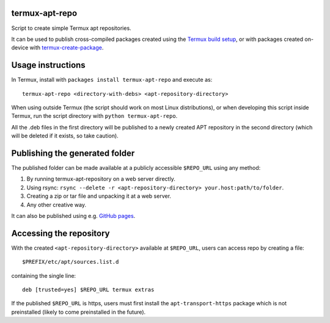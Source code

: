 termux-apt-repo
---------------

Script to create simple Termux apt repositories.

It can be used to publish cross-compiled packages created using the
`Termux build setup <https://github.com/termux/termux-packages>`__, or
with packages created on-device with
`termux-create-package <https://github.com/termux/termux-create-package>`__.

Usage instructions
------------------

In Termux, install with ``packages install termux-apt-repo`` and execute
as:

::

    termux-apt-repo <directory-with-debs> <apt-repository-directory>

When using outside Termux (the script should work on most Linux
distributions), or when developing this script inside Termux, run the
script directory with ``python termux-apt-repo``.

All the .deb files in the first directory will be published to a newly
created APT repository in the second directory (which will be deleted if
it exists, so take caution).

Publishing the generated folder
-------------------------------

The published folder can be made available at a publicly accessible
``$REPO_URL`` using any method:

1. By running termux-apt-repository on a web server directly.
2. Using rsync:
   ``rsync --delete -r <apt-repository-directory> your.host:path/to/folder``.
3. Creating a zip or tar file and unpacking it at a web server.
4. Any other creative way.

It can also be published using e.g. `GitHub
pages <https://pages.github.com/>`__.

Accessing the repository
------------------------

With the created ``<apt-repository-directory>`` available at
``$REPO_URL``, users can access repo by creating a file:

::

    $PREFIX/etc/apt/sources.list.d

containing the single line:

::

    deb [trusted=yes] $REPO_URL termux extras

If the published ``$REPO_URL`` is https, users must first install the
``apt-transport-https`` package which is not preinstalled (likely to
come preinstalled in the future).
